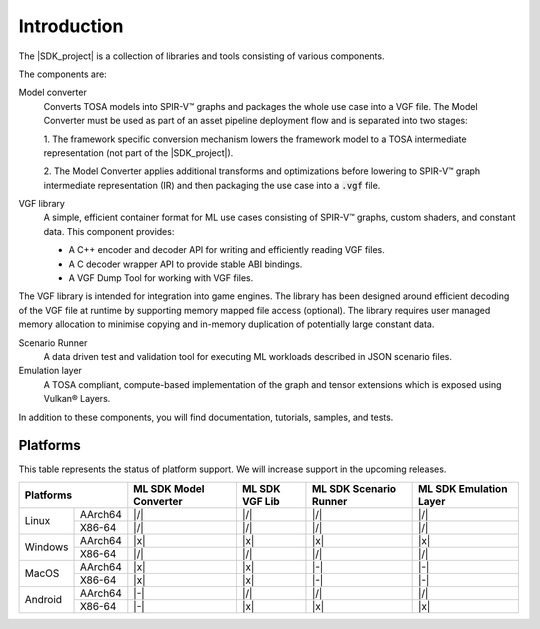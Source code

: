 Introduction
============

The |SDK_project| is a collection of libraries and tools consisting of various components.

The components are:

Model converter
    Converts TOSA models into SPIR-V™ graphs and packages the whole use case into a
    VGF file. The Model Converter must be used as part of an asset pipeline
    deployment flow and is separated into two stages:

    1. The framework specific conversion mechanism lowers the framework model to a TOSA intermediate representation
    (not part of the |SDK_project|).

    2. The Model Converter applies additional transforms and optimizations before lowering to SPIR-V™ graph
    intermediate representation (IR) and then packaging the use case into a :code:`.vgf` file.

VGF library
    A simple, efficient container format for ML use cases consisting of SPIR-V™ graphs, custom shaders,
    and constant data. This component provides:

    - A C++ encoder and decoder API for writing and efficiently reading VGF files.
    - A C decoder wrapper API to provide stable ABI bindings.
    - A VGF Dump Tool for working with VGF files.

The VGF library is intended for integration into game engines. The library has been designed around
efficient decoding of the VGF file at runtime by supporting memory mapped file access (optional). The
library requires user managed memory allocation to minimise copying and in-memory duplication of
potentially large constant data.

Scenario Runner
    A data driven test and validation tool for executing ML workloads described in
    JSON scenario files.

Emulation layer
    A TOSA compliant, compute-based implementation of the graph and tensor extensions which is exposed
    using Vulkan® Layers.

In addition to these components, you will find documentation, tutorials, samples, and tests.

Platforms
---------

This table represents the status of platform support. We will increase support in the upcoming releases.

+------------------+-----------+----------+----------+-----------+
| Platforms        | ML SDK    |  ML SDK  | ML SDK   | ML SDK    |
|                  | Model     |  VGF Lib | Scenario | Emulation |
|                  | Converter |          | Runner   | Layer     |
+========+=========+===========+==========+==========+===========+
| Linux  | AArch64 | |/|       | |/|      | |/|      | |/|       |
+        +---------+-----------+----------+----------+-----------+
|        | X86-64  | |/|       | |/|      | |/|      | |/|       |
+--------+---------+-----------+----------+----------+-----------+
| Windows| AArch64 | |x|       | |x|      | |x|      | |x|       |
+        +---------+-----------+----------+----------+-----------+
|        | X86-64  | |/|       | |/|      | |/|      | |/|       |
+--------+---------+-----------+----------+----------+-----------+
| MacOS  | AArch64 | |x|       | |x|      | |-|      | |-|       |
+        +---------+-----------+----------+----------+-----------+
|        | X86-64  | |x|       | |x|      | |-|      | |-|       |
+--------+---------+-----------+----------+----------+-----------+
| Android| AArch64 | |-|       | |/|      | |/|      | |/|       |
+        +---------+-----------+----------+----------+-----------+
|        | X86-64  | |-|       | |x|      | |x|      | |x|       |
+--------+---------+-----------+----------+----------+-----------+
